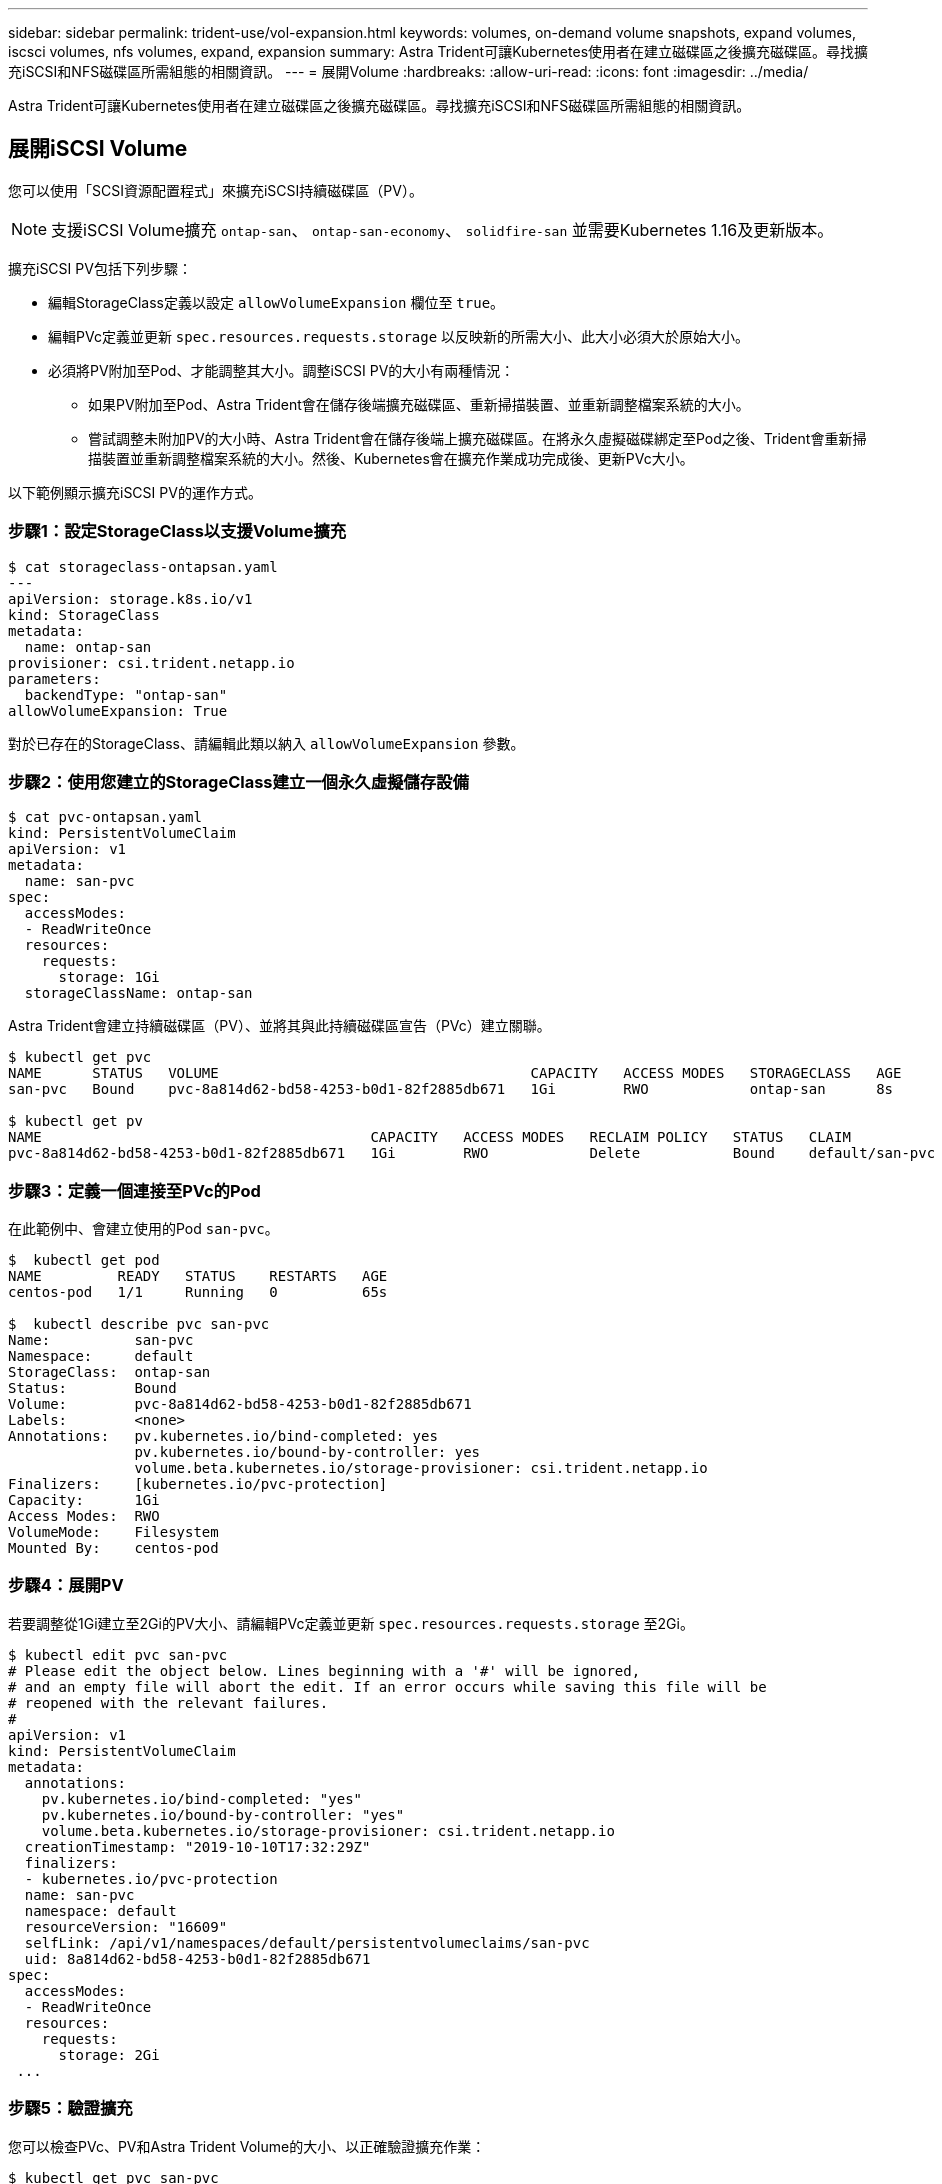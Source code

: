 ---
sidebar: sidebar 
permalink: trident-use/vol-expansion.html 
keywords: volumes, on-demand volume snapshots, expand volumes, iscsci volumes, nfs volumes, expand, expansion 
summary: Astra Trident可讓Kubernetes使用者在建立磁碟區之後擴充磁碟區。尋找擴充iSCSI和NFS磁碟區所需組態的相關資訊。 
---
= 展開Volume
:hardbreaks:
:allow-uri-read: 
:icons: font
:imagesdir: ../media/


Astra Trident可讓Kubernetes使用者在建立磁碟區之後擴充磁碟區。尋找擴充iSCSI和NFS磁碟區所需組態的相關資訊。



== 展開iSCSI Volume

您可以使用「SCSI資源配置程式」來擴充iSCSI持續磁碟區（PV）。


NOTE: 支援iSCSI Volume擴充 `ontap-san`、 `ontap-san-economy`、 `solidfire-san` 並需要Kubernetes 1.16及更新版本。

擴充iSCSI PV包括下列步驟：

* 編輯StorageClass定義以設定 `allowVolumeExpansion` 欄位至 `true`。
* 編輯PVc定義並更新 `spec.resources.requests.storage` 以反映新的所需大小、此大小必須大於原始大小。
* 必須將PV附加至Pod、才能調整其大小。調整iSCSI PV的大小有兩種情況：
+
** 如果PV附加至Pod、Astra Trident會在儲存後端擴充磁碟區、重新掃描裝置、並重新調整檔案系統的大小。
** 嘗試調整未附加PV的大小時、Astra Trident會在儲存後端上擴充磁碟區。在將永久虛擬磁碟綁定至Pod之後、Trident會重新掃描裝置並重新調整檔案系統的大小。然後、Kubernetes會在擴充作業成功完成後、更新PVc大小。




以下範例顯示擴充iSCSI PV的運作方式。



=== 步驟1：設定StorageClass以支援Volume擴充

[listing]
----
$ cat storageclass-ontapsan.yaml
---
apiVersion: storage.k8s.io/v1
kind: StorageClass
metadata:
  name: ontap-san
provisioner: csi.trident.netapp.io
parameters:
  backendType: "ontap-san"
allowVolumeExpansion: True
----
對於已存在的StorageClass、請編輯此類以納入 `allowVolumeExpansion` 參數。



=== 步驟2：使用您建立的StorageClass建立一個永久虛擬儲存設備

[listing]
----
$ cat pvc-ontapsan.yaml
kind: PersistentVolumeClaim
apiVersion: v1
metadata:
  name: san-pvc
spec:
  accessModes:
  - ReadWriteOnce
  resources:
    requests:
      storage: 1Gi
  storageClassName: ontap-san
----
Astra Trident會建立持續磁碟區（PV）、並將其與此持續磁碟區宣告（PVc）建立關聯。

[listing]
----
$ kubectl get pvc
NAME      STATUS   VOLUME                                     CAPACITY   ACCESS MODES   STORAGECLASS   AGE
san-pvc   Bound    pvc-8a814d62-bd58-4253-b0d1-82f2885db671   1Gi        RWO            ontap-san      8s

$ kubectl get pv
NAME                                       CAPACITY   ACCESS MODES   RECLAIM POLICY   STATUS   CLAIM             STORAGECLASS   REASON   AGE
pvc-8a814d62-bd58-4253-b0d1-82f2885db671   1Gi        RWO            Delete           Bound    default/san-pvc   ontap-san               10s
----


=== 步驟3：定義一個連接至PVc的Pod

在此範例中、會建立使用的Pod `san-pvc`。

[listing]
----
$  kubectl get pod
NAME         READY   STATUS    RESTARTS   AGE
centos-pod   1/1     Running   0          65s

$  kubectl describe pvc san-pvc
Name:          san-pvc
Namespace:     default
StorageClass:  ontap-san
Status:        Bound
Volume:        pvc-8a814d62-bd58-4253-b0d1-82f2885db671
Labels:        <none>
Annotations:   pv.kubernetes.io/bind-completed: yes
               pv.kubernetes.io/bound-by-controller: yes
               volume.beta.kubernetes.io/storage-provisioner: csi.trident.netapp.io
Finalizers:    [kubernetes.io/pvc-protection]
Capacity:      1Gi
Access Modes:  RWO
VolumeMode:    Filesystem
Mounted By:    centos-pod
----


=== 步驟4：展開PV

若要調整從1Gi建立至2Gi的PV大小、請編輯PVc定義並更新 `spec.resources.requests.storage` 至2Gi。

[listing]
----
$ kubectl edit pvc san-pvc
# Please edit the object below. Lines beginning with a '#' will be ignored,
# and an empty file will abort the edit. If an error occurs while saving this file will be
# reopened with the relevant failures.
#
apiVersion: v1
kind: PersistentVolumeClaim
metadata:
  annotations:
    pv.kubernetes.io/bind-completed: "yes"
    pv.kubernetes.io/bound-by-controller: "yes"
    volume.beta.kubernetes.io/storage-provisioner: csi.trident.netapp.io
  creationTimestamp: "2019-10-10T17:32:29Z"
  finalizers:
  - kubernetes.io/pvc-protection
  name: san-pvc
  namespace: default
  resourceVersion: "16609"
  selfLink: /api/v1/namespaces/default/persistentvolumeclaims/san-pvc
  uid: 8a814d62-bd58-4253-b0d1-82f2885db671
spec:
  accessModes:
  - ReadWriteOnce
  resources:
    requests:
      storage: 2Gi
 ...
----


=== 步驟5：驗證擴充

您可以檢查PVc、PV和Astra Trident Volume的大小、以正確驗證擴充作業：

[listing]
----
$ kubectl get pvc san-pvc
NAME      STATUS   VOLUME                                     CAPACITY   ACCESS MODES   STORAGECLASS   AGE
san-pvc   Bound    pvc-8a814d62-bd58-4253-b0d1-82f2885db671   2Gi        RWO            ontap-san      11m
$ kubectl get pv
NAME                                       CAPACITY   ACCESS MODES   RECLAIM POLICY   STATUS   CLAIM             STORAGECLASS   REASON   AGE
pvc-8a814d62-bd58-4253-b0d1-82f2885db671   2Gi        RWO            Delete           Bound    default/san-pvc   ontap-san               12m
$ tridentctl get volumes -n trident
+------------------------------------------+---------+---------------+----------+--------------------------------------+--------+---------+
|                   NAME                   |  SIZE   | STORAGE CLASS | PROTOCOL |             BACKEND UUID             | STATE  | MANAGED |
+------------------------------------------+---------+---------------+----------+--------------------------------------+--------+---------+
| pvc-8a814d62-bd58-4253-b0d1-82f2885db671 | 2.0 GiB | ontap-san     | block    | a9b7bfff-0505-4e31-b6c5-59f492e02d33 | online | true    |
+------------------------------------------+---------+---------------+----------+--------------------------------------+--------+---------+
----


== 展開NFS Volume

Astra Trident支援在上配置NFS PV的Volume擴充 `ontap-nas`、 `ontap-nas-economy`、 `ontap-nas-flexgroup`、 `aws-cvs`、 `gcp-cvs`和 `azure-netapp-files` 後端：



=== 步驟1：設定StorageClass以支援Volume擴充

若要調整NFS PV的大小、管理員必須先設定儲存類別、以允許透過設定來擴充磁碟區 `allowVolumeExpansion` 欄位至 `true`：

[listing]
----
$ cat storageclass-ontapnas.yaml
apiVersion: storage.k8s.io/v1
kind: StorageClass
metadata:
  name: ontapnas
provisioner: csi.trident.netapp.io
parameters:
  backendType: ontap-nas
allowVolumeExpansion: true
----
如果您已建立不含此選項的儲存類別、則只要使用編輯現有的儲存類別即可 `kubectl edit storageclass` 以允許磁碟區擴充。



=== 步驟2：使用您建立的StorageClass建立一個永久虛擬儲存設備

[listing]
----
$ cat pvc-ontapnas.yaml
kind: PersistentVolumeClaim
apiVersion: v1
metadata:
  name: ontapnas20mb
spec:
  accessModes:
  - ReadWriteOnce
  resources:
    requests:
      storage: 20Mi
  storageClassName: ontapnas
----
Astra Trident應為此PVC建立20MiB NFS PV：

[listing]
----
$ kubectl get pvc
NAME           STATUS   VOLUME                                     CAPACITY     ACCESS MODES   STORAGECLASS    AGE
ontapnas20mb   Bound    pvc-08f3d561-b199-11e9-8d9f-5254004dfdb7   20Mi         RWO            ontapnas        9s

$ kubectl get pv pvc-08f3d561-b199-11e9-8d9f-5254004dfdb7
NAME                                       CAPACITY   ACCESS MODES   RECLAIM POLICY   STATUS   CLAIM                  STORAGECLASS    REASON   AGE
pvc-08f3d561-b199-11e9-8d9f-5254004dfdb7   20Mi       RWO            Delete           Bound    default/ontapnas20mb   ontapnas                 2m42s
----


=== 步驟3：展開PV

若要將新建立的20MiB PV調整至1GiB、請編輯該PVC並設定組合 `spec.resources.requests.storage` 至1GB：

[listing]
----
$ kubectl edit pvc ontapnas20mb
# Please edit the object below. Lines beginning with a '#' will be ignored,
# and an empty file will abort the edit. If an error occurs while saving this file will be
# reopened with the relevant failures.
#
apiVersion: v1
kind: PersistentVolumeClaim
metadata:
  annotations:
    pv.kubernetes.io/bind-completed: "yes"
    pv.kubernetes.io/bound-by-controller: "yes"
    volume.beta.kubernetes.io/storage-provisioner: csi.trident.netapp.io
  creationTimestamp: 2018-08-21T18:26:44Z
  finalizers:
  - kubernetes.io/pvc-protection
  name: ontapnas20mb
  namespace: default
  resourceVersion: "1958015"
  selfLink: /api/v1/namespaces/default/persistentvolumeclaims/ontapnas20mb
  uid: c1bd7fa5-a56f-11e8-b8d7-fa163e59eaab
spec:
  accessModes:
  - ReadWriteOnce
  resources:
    requests:
      storage: 1Gi
...
----


=== 步驟4：驗證擴充

您可以檢查PVc、PV和Astra Trident Volume的大小、以正確驗證調整大小：

[listing]
----
$ kubectl get pvc ontapnas20mb
NAME           STATUS   VOLUME                                     CAPACITY   ACCESS MODES   STORAGECLASS    AGE
ontapnas20mb   Bound    pvc-08f3d561-b199-11e9-8d9f-5254004dfdb7   1Gi        RWO            ontapnas        4m44s

$ kubectl get pv pvc-08f3d561-b199-11e9-8d9f-5254004dfdb7
NAME                                       CAPACITY   ACCESS MODES   RECLAIM POLICY   STATUS   CLAIM                  STORAGECLASS    REASON   AGE
pvc-08f3d561-b199-11e9-8d9f-5254004dfdb7   1Gi        RWO            Delete           Bound    default/ontapnas20mb   ontapnas                 5m35s

$ tridentctl get volume pvc-08f3d561-b199-11e9-8d9f-5254004dfdb7 -n trident
+------------------------------------------+---------+---------------+----------+--------------------------------------+--------+---------+
|                   NAME                   |  SIZE   | STORAGE CLASS | PROTOCOL |             BACKEND UUID             | STATE  | MANAGED |
+------------------------------------------+---------+---------------+----------+--------------------------------------+--------+---------+
| pvc-08f3d561-b199-11e9-8d9f-5254004dfdb7 | 1.0 GiB | ontapnas      | file     | c5a6f6a4-b052-423b-80d4-8fb491a14a22 | online | true    |
+------------------------------------------+---------+---------------+----------+--------------------------------------+--------+---------+
----